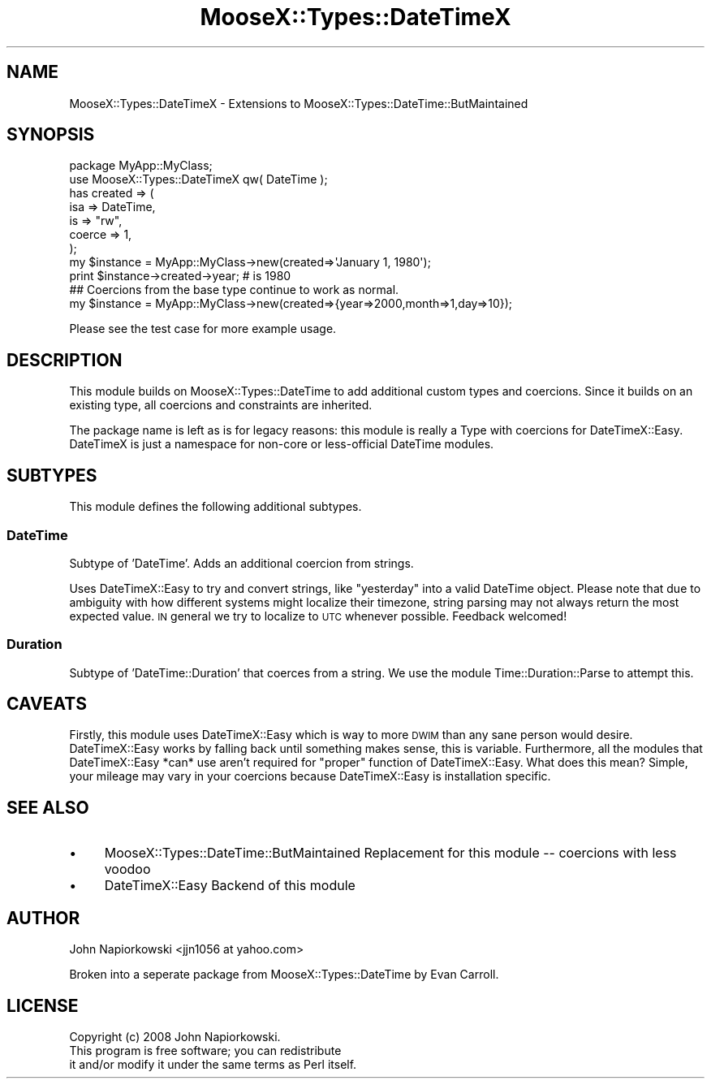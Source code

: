.\" Automatically generated by Pod::Man 2.27 (Pod::Simple 3.28)
.\"
.\" Standard preamble:
.\" ========================================================================
.de Sp \" Vertical space (when we can't use .PP)
.if t .sp .5v
.if n .sp
..
.de Vb \" Begin verbatim text
.ft CW
.nf
.ne \\$1
..
.de Ve \" End verbatim text
.ft R
.fi
..
.\" Set up some character translations and predefined strings.  \*(-- will
.\" give an unbreakable dash, \*(PI will give pi, \*(L" will give a left
.\" double quote, and \*(R" will give a right double quote.  \*(C+ will
.\" give a nicer C++.  Capital omega is used to do unbreakable dashes and
.\" therefore won't be available.  \*(C` and \*(C' expand to `' in nroff,
.\" nothing in troff, for use with C<>.
.tr \(*W-
.ds C+ C\v'-.1v'\h'-1p'\s-2+\h'-1p'+\s0\v'.1v'\h'-1p'
.ie n \{\
.    ds -- \(*W-
.    ds PI pi
.    if (\n(.H=4u)&(1m=24u) .ds -- \(*W\h'-12u'\(*W\h'-12u'-\" diablo 10 pitch
.    if (\n(.H=4u)&(1m=20u) .ds -- \(*W\h'-12u'\(*W\h'-8u'-\"  diablo 12 pitch
.    ds L" ""
.    ds R" ""
.    ds C` ""
.    ds C' ""
'br\}
.el\{\
.    ds -- \|\(em\|
.    ds PI \(*p
.    ds L" ``
.    ds R" ''
.    ds C`
.    ds C'
'br\}
.\"
.\" Escape single quotes in literal strings from groff's Unicode transform.
.ie \n(.g .ds Aq \(aq
.el       .ds Aq '
.\"
.\" If the F register is turned on, we'll generate index entries on stderr for
.\" titles (.TH), headers (.SH), subsections (.SS), items (.Ip), and index
.\" entries marked with X<> in POD.  Of course, you'll have to process the
.\" output yourself in some meaningful fashion.
.\"
.\" Avoid warning from groff about undefined register 'F'.
.de IX
..
.nr rF 0
.if \n(.g .if rF .nr rF 1
.if (\n(rF:(\n(.g==0)) \{
.    if \nF \{
.        de IX
.        tm Index:\\$1\t\\n%\t"\\$2"
..
.        if !\nF==2 \{
.            nr % 0
.            nr F 2
.        \}
.    \}
.\}
.rr rF
.\"
.\" Accent mark definitions (@(#)ms.acc 1.5 88/02/08 SMI; from UCB 4.2).
.\" Fear.  Run.  Save yourself.  No user-serviceable parts.
.    \" fudge factors for nroff and troff
.if n \{\
.    ds #H 0
.    ds #V .8m
.    ds #F .3m
.    ds #[ \f1
.    ds #] \fP
.\}
.if t \{\
.    ds #H ((1u-(\\\\n(.fu%2u))*.13m)
.    ds #V .6m
.    ds #F 0
.    ds #[ \&
.    ds #] \&
.\}
.    \" simple accents for nroff and troff
.if n \{\
.    ds ' \&
.    ds ` \&
.    ds ^ \&
.    ds , \&
.    ds ~ ~
.    ds /
.\}
.if t \{\
.    ds ' \\k:\h'-(\\n(.wu*8/10-\*(#H)'\'\h"|\\n:u"
.    ds ` \\k:\h'-(\\n(.wu*8/10-\*(#H)'\`\h'|\\n:u'
.    ds ^ \\k:\h'-(\\n(.wu*10/11-\*(#H)'^\h'|\\n:u'
.    ds , \\k:\h'-(\\n(.wu*8/10)',\h'|\\n:u'
.    ds ~ \\k:\h'-(\\n(.wu-\*(#H-.1m)'~\h'|\\n:u'
.    ds / \\k:\h'-(\\n(.wu*8/10-\*(#H)'\z\(sl\h'|\\n:u'
.\}
.    \" troff and (daisy-wheel) nroff accents
.ds : \\k:\h'-(\\n(.wu*8/10-\*(#H+.1m+\*(#F)'\v'-\*(#V'\z.\h'.2m+\*(#F'.\h'|\\n:u'\v'\*(#V'
.ds 8 \h'\*(#H'\(*b\h'-\*(#H'
.ds o \\k:\h'-(\\n(.wu+\w'\(de'u-\*(#H)/2u'\v'-.3n'\*(#[\z\(de\v'.3n'\h'|\\n:u'\*(#]
.ds d- \h'\*(#H'\(pd\h'-\w'~'u'\v'-.25m'\f2\(hy\fP\v'.25m'\h'-\*(#H'
.ds D- D\\k:\h'-\w'D'u'\v'-.11m'\z\(hy\v'.11m'\h'|\\n:u'
.ds th \*(#[\v'.3m'\s+1I\s-1\v'-.3m'\h'-(\w'I'u*2/3)'\s-1o\s+1\*(#]
.ds Th \*(#[\s+2I\s-2\h'-\w'I'u*3/5'\v'-.3m'o\v'.3m'\*(#]
.ds ae a\h'-(\w'a'u*4/10)'e
.ds Ae A\h'-(\w'A'u*4/10)'E
.    \" corrections for vroff
.if v .ds ~ \\k:\h'-(\\n(.wu*9/10-\*(#H)'\s-2\u~\d\s+2\h'|\\n:u'
.if v .ds ^ \\k:\h'-(\\n(.wu*10/11-\*(#H)'\v'-.4m'^\v'.4m'\h'|\\n:u'
.    \" for low resolution devices (crt and lpr)
.if \n(.H>23 .if \n(.V>19 \
\{\
.    ds : e
.    ds 8 ss
.    ds o a
.    ds d- d\h'-1'\(ga
.    ds D- D\h'-1'\(hy
.    ds th \o'bp'
.    ds Th \o'LP'
.    ds ae ae
.    ds Ae AE
.\}
.rm #[ #] #H #V #F C
.\" ========================================================================
.\"
.IX Title "MooseX::Types::DateTimeX 3"
.TH MooseX::Types::DateTimeX 3 "2010-09-21" "perl v5.14.4" "User Contributed Perl Documentation"
.\" For nroff, turn off justification.  Always turn off hyphenation; it makes
.\" way too many mistakes in technical documents.
.if n .ad l
.nh
.SH "NAME"
MooseX::Types::DateTimeX \- Extensions to MooseX::Types::DateTime::ButMaintained
.SH "SYNOPSIS"
.IX Header "SYNOPSIS"
.Vb 1
\&    package MyApp::MyClass;
\&
\&    use MooseX::Types::DateTimeX qw( DateTime );
\&
\&    has created => (
\&        isa => DateTime,
\&        is => "rw",
\&        coerce => 1,
\&    );
\&
\&    my $instance = MyApp::MyClass\->new(created=>\*(AqJanuary 1, 1980\*(Aq);
\&    print $instance\->created\->year; # is 1980
\&
\&    ## Coercions from the base type continue to work as normal.
\&    my $instance = MyApp::MyClass\->new(created=>{year=>2000,month=>1,day=>10});
.Ve
.PP
Please see the test case for more example usage.
.SH "DESCRIPTION"
.IX Header "DESCRIPTION"
This module builds on MooseX::Types::DateTime to add additional custom types and coercions.  Since it builds on an existing type, all coercions and constraints are inherited.
.PP
The package name is left as is for legacy reasons: this module is really a Type with coercions for DateTimeX::Easy. DateTimeX is just a namespace for non-core or less-official DateTime modules.
.SH "SUBTYPES"
.IX Header "SUBTYPES"
This module defines the following additional subtypes.
.SS "DateTime"
.IX Subsection "DateTime"
Subtype of 'DateTime'.  Adds an additional coercion from strings.
.PP
Uses DateTimeX::Easy to try and convert strings, like \*(L"yesterday\*(R" into a valid DateTime object.  Please note that due to ambiguity with how different systems might localize their timezone, string parsing may not always return the most expected value.  \s-1IN\s0 general we try to localize to \s-1UTC\s0 whenever possible.  Feedback welcomed!
.SS "Duration"
.IX Subsection "Duration"
Subtype of 'DateTime::Duration' that coerces from a string.  We use the module Time::Duration::Parse to attempt this.
.SH "CAVEATS"
.IX Header "CAVEATS"
Firstly, this module uses DateTimeX::Easy which is way to more \s-1DWIM\s0 than any sane person would desire. DateTimeX::Easy works by falling back until something makes sense, this is variable. Furthermore, all the modules that DateTimeX::Easy *can* use aren't required for \*(L"proper\*(R" function of DateTimeX::Easy. What does this mean? Simple, your mileage may vary in your coercions because DateTimeX::Easy is installation specific.
.SH "SEE ALSO"
.IX Header "SEE ALSO"
.IP "\(bu" 4
MooseX::Types::DateTime::ButMaintained Replacement for this module \*(-- coercions with less voodoo
.IP "\(bu" 4
DateTimeX::Easy Backend of this module
.SH "AUTHOR"
.IX Header "AUTHOR"
John Napiorkowski <jjn1056 at yahoo.com>
.PP
Broken into a seperate package from MooseX::Types::DateTime by Evan Carroll.
.SH "LICENSE"
.IX Header "LICENSE"
.Vb 1
\&    Copyright (c) 2008 John Napiorkowski.
\&
\&    This program is free software; you can redistribute
\&    it and/or modify it under the same terms as Perl itself.
.Ve
